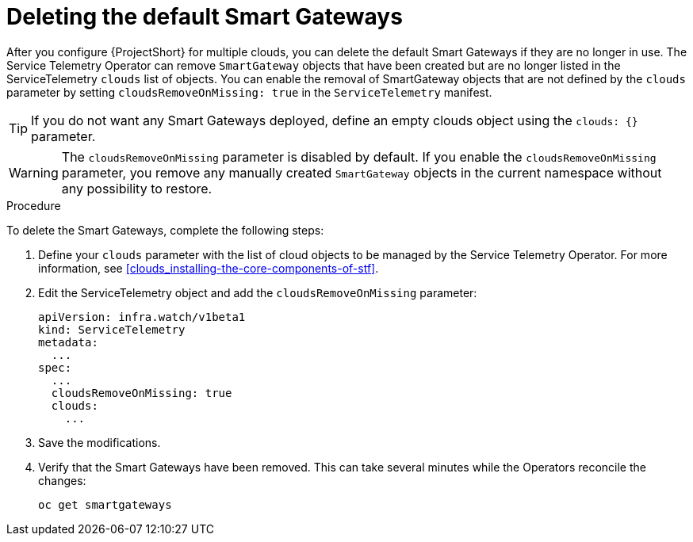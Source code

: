 // Module included in the following assemblies:
//
// <List assemblies here, each on a new line>

// This module can be included from assemblies using the following include statement:
// include::<path>/proc_deleting-the-default-smart-gateways.adoc[leveloffset=+1]

// The file name and the ID are based on the module title. For example:
// * file name: proc_doing-procedure-a.adoc
// * ID: [id='proc_doing-procedure-a_{context}']
// * Title: = Doing procedure A
//
// The ID is used as an anchor for linking to the module. Avoid changing
// it after the module has been published to ensure existing links are not
// broken.
//
// The `context` attribute enables module reuse. Every module's ID includes
// {context}, which ensures that the module has a unique ID even if it is
// reused multiple times in a guide.
//
// Start the title with a verb, such as Creating or Create. See also
// _Wording of headings_ in _The IBM Style Guide_.
[id="deleting-the-default-smart-gateways_{context}"]
= Deleting the default Smart Gateways

After you configure {ProjectShort} for multiple clouds, you can delete the default Smart Gateways if they are no longer in use. The Service Telemetry Operator can remove `SmartGateway` objects that have been created but are no longer listed in the ServiceTelemetry `clouds` list of objects. You can enable the removal of SmartGateway objects that are not defined by the `clouds` parameter by setting `cloudsRemoveOnMissing: true` in the `ServiceTelemetry` manifest.

TIP: If you do not want any Smart Gateways deployed, define an empty clouds object using the `clouds: {}` parameter.

WARNING: The `cloudsRemoveOnMissing` parameter is disabled by default. If you enable the `cloudsRemoveOnMissing` parameter, you remove any manually created `SmartGateway` objects in the current namespace without any possibility to restore. 

.Procedure

To delete the Smart Gateways, complete the following steps:

. Define your `clouds` parameter with the list of cloud objects to be managed by the Service Telemetry Operator. For more information, see xref:clouds_installing-the-core-components-of-stf[].

. Edit the ServiceTelemetry object and add the `cloudsRemoveOnMissing` parameter:
+
----
apiVersion: infra.watch/v1beta1
kind: ServiceTelemetry
metadata:
  ...
spec:
  ...
  cloudsRemoveOnMissing: true
  clouds:
    ...
----

. Save the modifications.

. Verify that the Smart Gateways have been removed. This can take several minutes while the Operators reconcile the changes:
+
[source,bash]
----
oc get smartgateways
----
